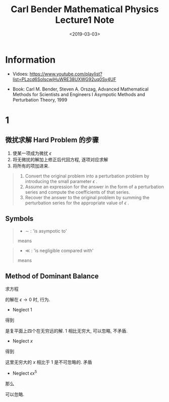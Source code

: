 #+TITLE: Carl Bender Mathematical Physics Lecture1 Note
#+DATE: <2019-03-03>
#+CATEGORIES: 专业笔记
#+TAGS: 数学物理方法, 数学, 物理, 微扰, Carl Bender
#+HTML: <!-- toc -->
#+HTML: <!-- more -->

* Information

- Vidoes: [[https://www.youtube.com/playlist?list=PLzcd6SoIscwjHuWRE38UXWG92uq0Sy4UF]]

- Book: Carl M. Bender, Steven A. Orszag, Advanced Mathematical Methods for Scientists and
 Engineers I Asympotic Methods and Perturbation Theory, 1999

* 1

** 微扰求解 Hard Problem 的步骤
1. 使某一项成为微扰 $\epsilon$
2. 将无微扰的解加上修正后代回方程, 逐项对应求解
3. 将所有的项加进来.


#+BEGIN_QUOTE
1. Convert the original problem into a perturbation problem by introducing the small parameter $\epsilon$ .
2. Assume an expression for the answer in the form of a perturbation series and compute the coefficients of that series.
3. Recover the answer to the original problem by summing the perturbation series for the appropriate value of $\epsilon$ .
#+END_QUOTE

** Symbols

#+BEGIN_QUOTE
- $\sim$ : 'is asympotic to'
\begin{align*}
  f(x) \sim g(x) \quad (x \to x_0)
\end{align*}
means
\begin{align*}
  \lim_{x\to x_0} \frac{f(x)}{g(x)} = 1
\end{align*}
#+END_QUOTE

#+BEGIN_QUOTE
- $\ll$ : 'is negligible compared with'
\begin{align*}
  f(x) \ll g(x) \quad (x \to x_0)
\end{align*}
means
\begin{align*}
  \lim_{x\to x_0} \frac{f(x)}{g(x)} = 0
\end{align*}
#+END_QUOTE

** Method of Dominant Balance

求方程
\begin{align*}
  \epsilon x^5 +x = 1
\end{align*}
的解在 $\epsilon \to 0$ 时, 行为.

- Neglect 1
\begin{align*}
  \epsilon x^5 \sim -x
\end{align*}
得到
\begin{align*}
  x \sim \frac{(-1)^{1/4}}{\epsilon^{1/4}}
\end{align*}
是复平面上四个在无穷远的解. $1$ 相比无穷大, 可以忽略, 不矛盾.

- Neglect $x$
\begin{align*}
  \epsilon x^5 \sim 1
\end{align*}
得到
\begin{align*}
  x \sim \frac{1^{1/5}}{\epsilon^{1/5}}
\end{align*}
这里无穷大的 $x$ 相比于 $1$ 是不可忽略的. 矛盾

- Neglect $\epsilon x^5$
\begin{align*}
  x \sim 1
\end{align*}
那么
\begin{align*}
  \epsilon x^5 \sim \epsilon\cdot 1 \ll 1
\end{align*}
可以忽略.
